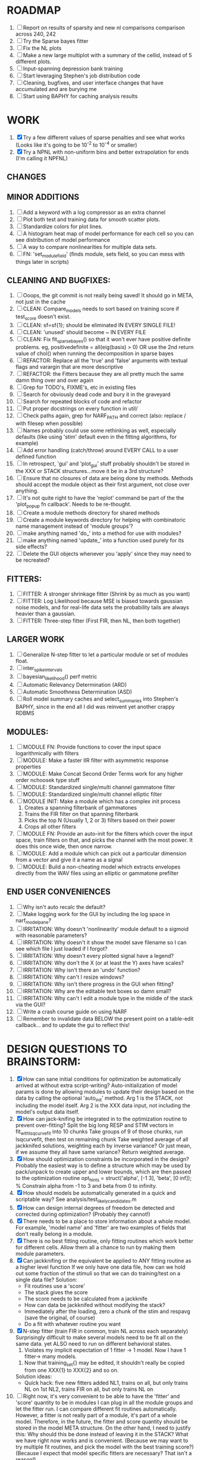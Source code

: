 * ROADMAP
  1. [ ] Report on results of sparsity and new nl comparisons comparison across 240, 242
  2. [ ] Try the Sparse bayes fitter
  3. [ ] Fix the NL plots
  4. [ ] Make a new large multiplot with a summary of the cellid, instead of 5 different plots.
  5. [ ] Input-spanning depression bank training
  6. [ ] Start leveraging Stephen's job distribution code
  7. [ ] Cleaning, bugfixes, and user interface changes that have accumulated and are burying me
  8. [ ] Start using BAPHY for caching analysis results

* WORK
  1. [X] Try a few different values of sparse penalties and see what works (Looks like it's going to be 10^-2 to 10^-4 or smaller)
  2. [X] Try a NPNL with non-uniform bins and better extrapolation for ends (I'm calling it NPFNL)

** CHANGES


** MINOR ADDITIONS
  1. [ ] Add a keyword with a log compressor as an extra channel
  2. [ ] Plot both test and training data for smooth scatter plots.
  3. [ ] Standardize colors for plot lines. 
  4. [ ] A histogram heat map of model performance for each cell so you can see distribution of model performance
  5. [ ] A way to compare nonlinearities for multiple data sets.  
  6. [ ] FN: 'set_module_field' (finds module, sets field, so you can mess with things later in scripts)

** CLEANING AND BUGFIXES:
  1. [ ] Ooops, the git commit is not really being saved! It should go in META, not just in the cache
  2. [ ] CLEAN: Compare_models needs to sort based on training score if test_score doesn't exist.
  3. [ ] CLEAN: sf=sf{1}; should be eliminated IN EVERY SINGLE FILE!
  4. [ ] CLEAN: 'unused' should become ~ IN EVERY FILE
  5. [ ] CLEAN: Fix fit_sparsebayes() so that it won't ever have positive definite problems. eg, positivedefinite = all(eig(basis) > 0) OR use the 2nd return value of chol() when running the decomposition in sparse bayes
  6. [ ] REFACTOR: Replace all the 'true' and 'false' arguments with textual flags and varargin that are more descriptive
  7. [ ] REFACTOR: the Fitters because they are all pretty much the same damn thing over and over again
  8. [ ] Grep for TODO's, FIXME's, etc in existing files
  9. [ ] Search for obviously dead code and bury it in the graveyard
  10. [ ] Search for repeated blocks of code and refactor
  11. [ ] Put proper docstrings on every function in util/
  12. [ ] Check paths again, grep for NARF_PATH and correct (also: replace / with filesep when possible)
  13. [ ] Names probably could use some rethinking as well, especially defaults (like using 'stim' default even in the fitting algorithms, for example)
  14. [ ] Add error handling (catch/throw) around EVERY CALL to a user defined function
  15. [ ] In retrospect, 'gui' and 'plot_gui' stuff probably shouldn't be stored in the XXX or STACK structures...move it be in a 3rd structure?
  16. [ ] Ensure that no closures of data are being done by methods. Methods should accept the module object as their first argument, not close over anything.
  17. [ ] It's not quite right to have the 'replot' command be part of the the 'plot_popup fn callback'. Needs to be re-thought.
  18. [ ] Create a module methods directory for shared methods
  19. [ ] Create a module keywords directory for helping with combinatoric name management instead of 'module groups'? 
  20. [ ] make anything named 'do_' into a method for use with modules?
  21. [ ] make anything named 'update_' into a function used purely for its side effects?
  22. [ ] Delete the GUI objects whenever you 'apply' since they may need to be recreated?

** FITTERS:
  1. [ ] FITTER: A stronger shrinkage fitter (Shrink by as much as you want)
  2. [ ] FITTER: Log Likelihood because MSE is biased towards gaussian noise models, and for real-life data sets the probability tails are always heavier than a gaussian. 
  3. [ ] FITTER: Three-step fitter (First FIR, then NL, then both together)

** LARGER WORK
  1. [ ] Generalize N-step fitter to let a particular module or set of modules float. 
  2. [ ] inter_spike_intervals 
  3. [ ] bayesian_likelihood() perf metric
  4. [ ] Automatic Relevancy Determination (ARD)
  5. [ ] Automatic Smoothness Determination (ASD)
  6. [ ] Roll model summary caches and select_summaries into Stephen's BAPHY, since in the end all I did was reinvent yet another crappy RDBMS

** MODULES:
  1. [ ] MODULE FN: Provide functions to cover the input space logarithmically with filters
  2. [ ] MODULE: Make a faster IIR filter with asymmetric response properties 
  3. [ ] MODULE: Make Concat Second Order Terms work for any higher order nchoosek type stuff
  4. [ ] MODULE: Standardized single/multi channel gammatone filter
  5. [ ] MODULE: Standardized single/multi channel elliptic filter 
  6. [ ] MODULE INIT: Make a module which has a complex init process
	 1) Creates a spanning filterbank of gammatones
	 2) Trains the FIR filter on that spanning filterbank
	 3) Picks the top N (Usually 1, 2 or 3) filters based on their power
	 4) Crops all other filters
  7. [ ] MODULE FN: Provide an auto-init for the filters which cover the input space, train filters on that, and picks the channel with the most power. It does this once wide, then once narrow.
  8. [ ] MODULE: Add a module which can pick out a particular dimension from a vector and give it a name as a signal
  9. [ ] MODULE: Build a non-cheating model which extracts envelopes directly from the WAV files using an elliptic or gammatone prefilter

** END USER CONVENIENCES
  1. [ ] Why isn't auto recalc the default?
  2. [ ] Make logging work for the GUI by including the log space in narf_modelpane?
  3. [ ] IRRITATION: Why doesn't 'nonlinearity' module default to a sigmoid with reasonable parameters?
  4. [ ] IRRITATION: Why doesn't it show the model save filename so I can see which file I just loaded if I forgot?
  5. [ ] IRRITATION: Why doesn't every plotted signal have a legend?
  6. [ ] IRRITATION: Why don't the X (or at least the Y) axes have scales?
  7. [ ] IRRITATION: Why isn't there an 'undo' function?
  8. [ ] IRRITATION: Why can't I resize windows?
  9. [ ] IRRITATION: Why isn't there progress in the GUI when fitting?
  10. [ ] IRRITATION: Why are the editable text boxes so damn small?
  11. [ ] IRRITATION: Why can't I edit a module type in the middle of the stack via the GUI?
  12. [ ] Write a crash course guide on using NARF
  13. [ ] Remember to invalidate data BELOW the present point on a table-edit callback... and to update the gui to reflect this!
  
* DESIGN QUESTIONS TO BRAINSTORM:
  1. [X] How can sane initial conditions for optimization be automatically arrived at without extra script-writing?
	 Auto-initialization of model params is done by allowing modules to update their design based on the data by calling the optional 'auto_init' method.
	 Arg 1 is the STACK, not including the model itself. 
	 Arg 2 is the XXX data input, not including the model's output data itself. 
  2. [X] How can jack-knifing be integrated in to the optimization routine to prevent over-fitting?
	 Split the big long RESP and STIM vectors in fit_with_lsqcurvefit into 10 chunks
	 Take groups of 9 of those chunks, run lsqcurvefit, then test on remaining chunk
	 Take weighted average of all jackknifed solutions, weighting each by inverse variance? Or just mean, if we assume they all have same variance?
	 Return weighted average.
  3. [X] How should optimization constraints be incorporated in the design?
	 Probably the easiest way is to define a structure which may be used by pack/unpack to create upper and lower bounds, which are then passed to the optimization routine
	 opt_hints = struct('alpha', [-1 3], 'beta', [0 inf]); % Constrain alpha from -1 to 3 and beta from 0 to infinity. 
  4. [X] How should models be automatically generated in a quick and scriptable way?
	 See analysis/test_likely_candidates.m
  5. [X] How can design internal degrees of freedom be detected and corrected during optimization?
	 (Probably they cannot!)
  6. [X] There needs to be a place to store information about a whole model. 
	 For example, 'model name' and 'fitter' are two examples of fields that don't really belong in a module.
  7. [X] There is no best fitting routine, only fitting routines which work better for different cells. Allow them all a chance to run by making them module parameters.
  8. [X] Can jackknifing or the equivalent be applied to ANY fitting routine as a higher level function
	 If we only have one data file, how can we hold out some fraction of the stimuli so that we can do training/test on a single data file?
	 Solution:
	 - Fit routines use a 'score'
	 - The stack gives the score
	 - The score needs to be calculated from a jackknife
	 - How can data be jackknifed without modifying the stack?
	 - Immediately after the loading, zero a chunk of the stim and respavg (save the original, of course)
	 - Do a fit with whatever routine you want
  9. [X] N-step fitter (train FIR in common, train NL across each separately)
	 Surprisingly difficult to make several models need to be fit all on the same data. yet ALSO need to run on different behavioral states. 
         1. Violates my implicit expectation of 1 fitter -> 1 model. Now I have 1 fitter-> many models.
	 2. Now that training_set{} may be edited, it shouldn't really be copied from one XXX{1} to XXX{2} and so on.
	 Solution ideas: 
	 - Quick hack: five new fitters added
	   NL1, trains on all, but only trains NL on 1st
	   NL2, trains FIR on all, but only trains NL on 
  10. [ ] Right now, it's very convenient to be able to have the 'fitter' and 'score' quantity to be in modules
	  I can plug in all the module groups and let the fitter run. I can compare different fit routines automatically.
	  However, a fitter is not really part of a module, it's part of a whole model.
	  Therefore, in the future, the fitter and score quantity should be stored in the model META structure.
	  On the other hand, I need to justify this: Why should this be done instead of leaving it in the STACK? What we have right now works and is convenient.
	  (Because we may want to try multiple fit routines, and pick the model with the best training score?)
	  (Because I expect that model specific fitters are necessary? That isn't a reason!)
  11. [ ] Right now, you can only instantiate a single GUI at a time. Could this be avoided and the design made more general?	  
	  To do this, instead of a _global_ STACK and XXX, they would be closed-over by the GUI object.
	  Then, there would need to be a 'update-gui' function which can use those closed over variables.
	  That fn could be called whenever you want to programmatically update it. 	  	  	 
  12. [ ] It is awkward in non-parametric non-linearity module to recalc the phi every time you need it for graphing. Some place to cache it would be good without risking cache staleness.
  13. [X] Nonparametric Nonlinearity (NPNL) linearizes anything. 
	  It is very much data-driven, which is great. 
	  On the other hand, it fits itself to linearize almost anything, so we somehow learn less than a simple, parameter-driven model. 
	  How can we balance complexity in the FIR or complexity in the NL?
	  ANSWER: Sparseness needs to be modeled on the FIR side, Smoothness on the NL side. 
  14. [ ] Are neurons clusterable according to which models describe them well?
	  Are they really different populations of neurons, or just points along a continuum?
  15. [ ] ENDGAME: 
	  Is the end goal of this system something that:
	  - Spans the input space of nonlinearities?
	  - Spans the input space of depression?
	  - Has an inhibition and excitation filter?
	  - Has a NPNL for inhibition, and a NPNL for excitation?
	  - Uses ARD to eliminate all unimportant dimensions?
	  - Reports the best model?

*  UNESSENTIAL TODO ITEMS
  - [ ] Make gui plot functions response have two dropdowns to pick out colorbar thresholds for easier visualization?
  - [ ] Make it so baphy can be run _twice_, so that raw_stim_fs can be two different values (load envelope and wav data simultaneously)
  - [ ] MODULE: Add a filter that processess phase information from a stimulus, not just the magnitude
  - [ ] Write a function which swaps out the STACK into the BACKGROUND so you can 'hold' a model as a reference and play around with other settings, and see the results graphically by switching back and forth.
  - [ ] Try adding informative color to histograms and scatter plots
  - [ ] Try improving contrast of various intensity plots
  - [ ] Put a Button on the performance metric that launches an external figure if more plot space is needed.
  - [ ] Add a GUI button to load_stim_from_baphy to play the stimulus as a sound
  - [ ] FITTER: Crop N% out fitter:
	  1) quickfits FIR
	  2) then quickfits NL, 
	  3) measures distance from NL line, marks the N worst points
	  4) Looks them up by original indexes (before the sort and row averaging)
	  5) Inverts nonlinearity numerically to find input
	  6) Deconvolves FIR to find the spike that was bad
	  7) Deletes that bad spike from the data
	  8) Starts again with a shrinkage fitter that fits both together
  - [ ] Expressing NL smoothness regularizer as a matrix
	  A Tikhonov matrix for regression: 
	  diagonals are variance of each coef.
	  2nd diagonals would add some correlation from one FIR coef to the next (smoothness?).
  - [ ] Sparsity check:
	 For each model,
            for 1:num coefs
             Prune the least important coef
              plot performance
            Make a plot of the #coefs vs performance
  - [ ] A check of NL homoskedasticity (How much is the variance changing along the abscissa)	     
  - [ ] FITTER: SWARM. Hybrid fit routine which takes the top N% of models, scales all FIR powers to be the same, then shrinks them.
  - [ ] Get a histogram of the error of the NL. (Is it Gaussian or something else?)
